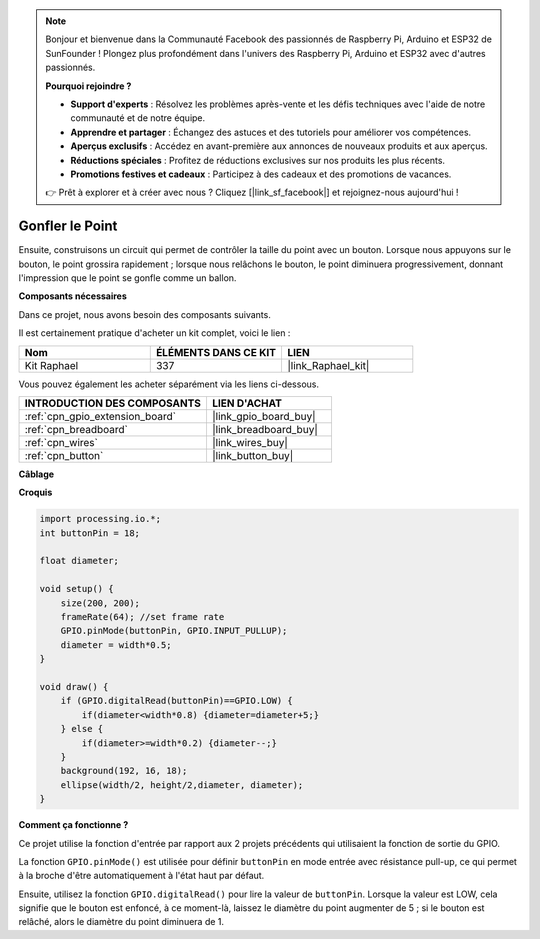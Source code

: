 .. note::

    Bonjour et bienvenue dans la Communauté Facebook des passionnés de Raspberry Pi, Arduino et ESP32 de SunFounder ! Plongez plus profondément dans l'univers des Raspberry Pi, Arduino et ESP32 avec d'autres passionnés.

    **Pourquoi rejoindre ?**

    - **Support d'experts** : Résolvez les problèmes après-vente et les défis techniques avec l'aide de notre communauté et de notre équipe.
    - **Apprendre et partager** : Échangez des astuces et des tutoriels pour améliorer vos compétences.
    - **Aperçus exclusifs** : Accédez en avant-première aux annonces de nouveaux produits et aux aperçus.
    - **Réductions spéciales** : Profitez de réductions exclusives sur nos produits les plus récents.
    - **Promotions festives et cadeaux** : Participez à des cadeaux et des promotions de vacances.

    👉 Prêt à explorer et à créer avec nous ? Cliquez [|link_sf_facebook|] et rejoignez-nous aujourd'hui !

Gonfler le Point
===========================

Ensuite, construisons un circuit qui permet de contrôler la taille du point avec un bouton. Lorsque nous appuyons sur le bouton, le point grossira rapidement ; lorsque nous relâchons le bouton, le point diminuera progressivement, donnant l'impression que le point se gonfle comme un ballon.

.. image:: img/dot_size.png

**Composants nécessaires**

Dans ce projet, nous avons besoin des composants suivants.

Il est certainement pratique d'acheter un kit complet, voici le lien : 

.. list-table::
    :widths: 20 20 20
    :header-rows: 1

    *   - Nom	
        - ÉLÉMENTS DANS CE KIT
        - LIEN
    *   - Kit Raphael
        - 337
        - |link_Raphael_kit|

Vous pouvez également les acheter séparément via les liens ci-dessous.

.. list-table::
    :widths: 30 20
    :header-rows: 1

    *   - INTRODUCTION DES COMPOSANTS
        - LIEN D'ACHAT

    *   - :ref:`cpn_gpio_extension_board`
        - |link_gpio_board_buy|
    *   - :ref:`cpn_breadboard`
        - |link_breadboard_buy|
    *   - :ref:`cpn_wires`
        - |link_wires_buy|
    *   - :ref:`cpn_button`
        - |link_button_buy|

**Câblage**

.. image:: img/button_pressed.png

**Croquis**

.. code-block:: arduino

    import processing.io.*;
    int buttonPin = 18; 

    float diameter;

    void setup() {
        size(200, 200);
        frameRate(64); //set frame rate
        GPIO.pinMode(buttonPin, GPIO.INPUT_PULLUP); 
        diameter = width*0.5;
    }

    void draw() {
        if (GPIO.digitalRead(buttonPin)==GPIO.LOW) {
            if(diameter<width*0.8) {diameter=diameter+5;}
        } else {
            if(diameter>=width*0.2) {diameter--;}
        } 
        background(192, 16, 18);
        ellipse(width/2, height/2,diameter, diameter);
    }

**Comment ça fonctionne ?**

Ce projet utilise la fonction d'entrée par rapport aux 2 projets précédents qui utilisaient la fonction de sortie du GPIO.

La fonction ``GPIO.pinMode()`` est utilisée pour définir ``buttonPin`` en mode entrée avec résistance pull-up, ce qui permet à la broche d'être automatiquement à l'état haut par défaut.

Ensuite, utilisez la fonction ``GPIO.digitalRead()`` pour lire la valeur de ``buttonPin``. Lorsque la valeur est LOW, cela signifie que le bouton est enfoncé, à ce moment-là, laissez le diamètre du point augmenter de 5 ; si le bouton est relâché, alors le diamètre du point diminuera de 1.

